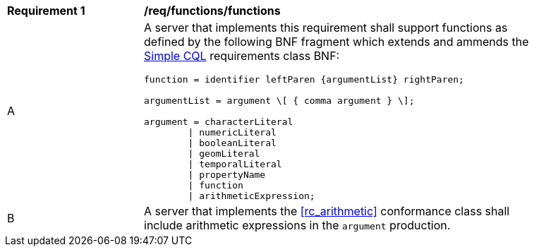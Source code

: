 [[req_functions]]
[width="90%",cols="2,6a"]
|===
^|*Requirement {counter:req-id}* |*/req/functions/functions*
^|A |A server that implements this requirement shall support functions as defined by the following BNF fragment which extends and ammends the <<rc_simple_cql,Simple CQL>> requirements class BNF:

----
function = identifier leftParen {argumentList} rightParen;

argumentList = argument \[ { comma argument } \];

argument = characterLiteral
        \| numericLiteral
        \| booleanLiteral
        \| geomLiteral
        \| temporalLiteral
        \| propertyName
        \| function
        \| arithmeticExpression;
----

^|B |A server that implements the <<rc_arithmetic>> conformance class shall include arithmetic expressions in the `argument` production.
|===



